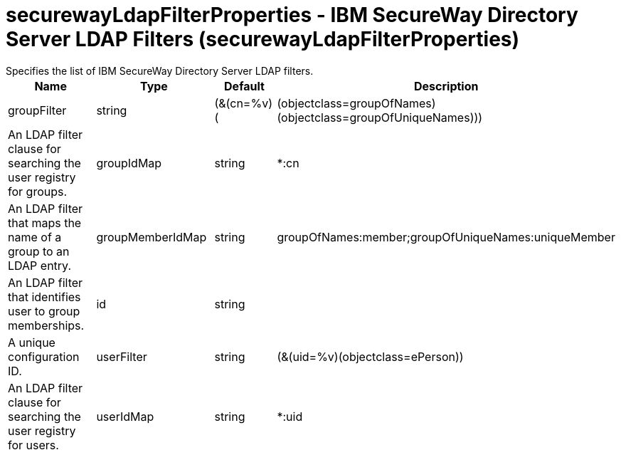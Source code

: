 = securewayLdapFilterProperties - IBM SecureWay Directory Server LDAP Filters (securewayLdapFilterProperties)
:nofooter:
Specifies the list of IBM SecureWay Directory Server LDAP filters.

[cols="a,a,a,a",width="100%"]
|===
|Name|Type|Default|Description

|groupFilter

|string

|(&(cn=%v)(|(objectclass=groupOfNames)(objectclass=groupOfUniqueNames)))

|An LDAP filter clause for searching the user registry for groups.

|groupIdMap

|string

|*:cn

|An LDAP filter that maps the name of a group to an LDAP entry.

|groupMemberIdMap

|string

|groupOfNames:member;groupOfUniqueNames:uniqueMember

|An LDAP filter that identifies user to group memberships.

|id

|string

|

|A unique configuration ID.

|userFilter

|string

|(&(uid=%v)(objectclass=ePerson))

|An LDAP filter clause for searching the user registry for users.

|userIdMap

|string

|*:uid

|An LDAP filter that maps the name of a user to an LDAP entry.
|===
